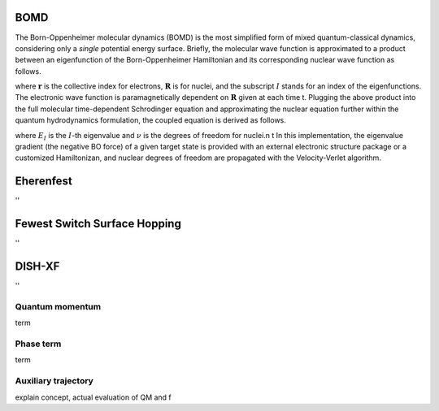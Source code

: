 =======================
BOMD
=======================
The Born-Oppenheimer molecular dynamics (BOMD) is the most simplified form of mixed quantum-classical dynamics, considering only a
*single* potential energy surface. Briefly, the molecular wave function is approximated to a product between an eigenfunction of the 
Born-Oppenheimer Hamiltonian and its corresponding nuclear wave function as follows.


.. centered:: :math:`\Psi(\underline{\underline{\mathbf{r}}},\underline{\underline{\mathbf{R}}},t) \approx \chi_{I}(\underline{\underline{\mathbf{R}}},t) \Phi_{I}(\underline{\underline{\mathbf{r}}}, \underline{\underline{\mathbf{R}}})`,


where :math:`\underline{\underline{\mathbf{r}}}` is the collective index for electrons, :math:`\underline{\underline{\mathbf{R}}}` is for nuclei,
and the subscript :math:`I` stands for an index of the eigenfunctions. The electronic wave function is paramagnetically dependent on 
:math:`\underline{\underline{\mathbf{R}}}` given at each time t. Plugging the above product into the full molecular time-dependent Schrodinger 
equation and approximating the nuclear equation further within the quantum hydrodynamics formulation, the coupled equation is derived as follows.


.. centered:: :math:`M_{\nu} \ddot{\mathbf{R}}_{\nu} = - \nabla_{\nu}E_{I}(\underline{\underline{\mathbf{R}}})`,


.. centered:: :math:`H_{BO}(\underline{\underline{\mathbf{r}}},\underline{\underline{\mathbf{R}}})\Phi_{I}(\underline{\underline{\mathbf{r}}},\underline{\underline{\mathbf{R}}})`,


where :math:`E_{I}` is the :math:`I`-th eigenvalue and :math:`\nu` is the degrees of freedom for nuclei.\n
\t In this implementation, the eigenvalue gradient (the negative BO force) of a given target state is provided with an external electronic structure
package or a customized Hamiltonizan, and nuclear degrees of freedom are propagated with the Velocity-Verlet algorithm.

=======================
Eherenfest
=======================
''

================================
Fewest Switch Surface Hopping
================================
''

================================
DISH-XF
================================
''

Quantum momentum
^^^^^^^^^^^^^^^^^^^^^^^^^^^^^^^^
term

Phase term
^^^^^^^^^^^^^^^^^^^^^^^^^^^^^^^^
term

Auxiliary trajectory
^^^^^^^^^^^^^^^^^^^^^^^^^^^^^^^^
explain concept, actual evaluation of QM and f

.. imports all other using toctree?
   ..toctree:
     :~~:
     molecule
     misc
     mqc/main
     bo/main
     thermostat
